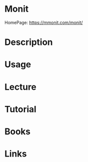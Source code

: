 #+TAGS:


* Monit
HomePage: https://mmonit.com/monit/
* Description
* Usage
* Lecture
* Tutorial
* Books
* Links
